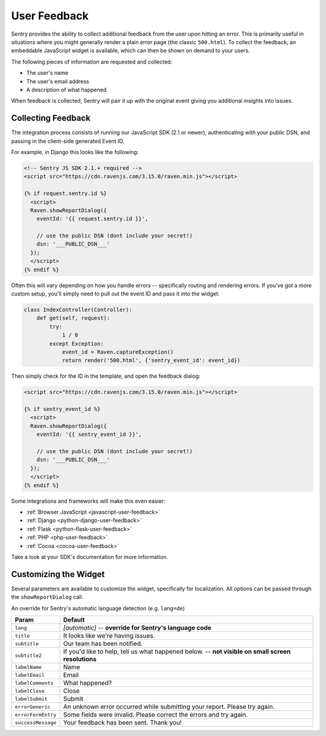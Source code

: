 User Feedback
=============

Sentry provides the ability to collect additional feedback from the user upon hitting
an error. This is primarily useful in situations where you might generally render a plain
error page (the classic ``500.html``). To collect the feedback, an embeddable JavaScript
widget is available, which can then be shown on demand to your users.

The following pieces of information are requested and collected:

- The user's name
- The user's email address
- A description of what happened

When feedback is collected, Sentry will pair it up with the original event giving you
additional insights into issues.

Collecting Feedback
-------------------

The integration process consists of running our JavaScript SDK (2.1 or newer), authenticating
with your public DSN, and passing in the client-side generated Event ID.

For example, in Django this looks like the following:

.. sourcecode:: html+django

    <!-- Sentry JS SDK 2.1.+ required -->
    <script src="https://cdn.ravenjs.com/3.15.0/raven.min.js"></script>

    {% if request.sentry.id %}
      <script>
      Raven.showReportDialog({
        eventId: '{{ request.sentry.id }}',

        // use the public DSN (dont include your secret!)
        dsn: '___PUBLIC_DSN___'
      });
      </script>
    {% endif %}

Often this will vary depending on how you handle errors -- specifically routing and rendering
errors. If you've got a more custom setup, you'll simply need to pull out the event ID and pass
it into the widget:

.. sourcecode:: python

  class IndexController(Controller):
      def get(self, request):
          try:
              1 / 0
          except Exception:
              event_id = Raven.captureException()
              return render('500.html', {'sentry_event_id': event_id})

Then simply check for the ID in the template, and open the feedback dialog:

.. sourcecode:: html+django

    <script src="https://cdn.ravenjs.com/3.15.0/raven.min.js"></script>

    {% if sentry_event_id %}
      <script>
      Raven.showReportDialog({
        eventId: '{{ sentry_event_id }}',

        // use the public DSN (dont include your secret!)
        dsn: '___PUBLIC_DSN___'
      });
      </script>
    {% endif %}

Some integrations and frameworks will make this even easier:

- :ref:`Browser JavaScript <javascript-user-feedback>`
- :ref:`Django <python-django-user-feedback>`
- :ref:`Flask <python-flask-user-feedback>`
- :ref:`PHP <php-user-feedback>`
- :ref:`Cocoa <cocoa-user-feedback>`

Take a look at your SDK's documentation for more information.

Customizing the Widget
----------------------

Several parameters are available to customize the widget, specifically for localization. All options can be passed through the ``showReportDialog`` call.

An override for Sentry's automatic language detection (e.g. ``lang=de``)

==================  =======
Param               Default
==================  =======
``lang``            *[automatic]* -- **override for Sentry's language code**
``title``           It looks like we're having issues.
``subtitle``        Our team has been notified.
``subtitle2``       If you'd like to help, tell us what happened below. -- **not visible on small screen resolutions**
``labelName``       Name
``labelEmail``      Email
``labelComments``   What happened?
``labelClose``      Close
``labelSubmit``     Submit
``errorGeneric``    An unknown error occurred while submitting your report. Please try again.
``errorFormEntry``  Some fields were invalid. Please correct the errors and try again.
``successMessage``  Your feedback has been sent. Thank you!
==================  =======
